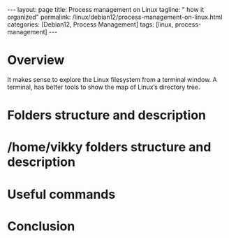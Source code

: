 #+BEGIN_EXPORT html
---
layout: page
title: Process management on Linux
tagline: " how it organized"
permalink: /linux/debian12/process-management-on-linux.html
categories: [Debian12, Process Management]
tags: [linux, process-management]
---
#+END_EXPORT

#+STARTUP: showall indent
#+OPTIONS: tags:nil num:nil \n:nil @:t ::t |:t ^:{} _:{} *:t
#+TOC: headlines 2
#+PROPERTY:header-args :results output :exports both :eval no-export

* Overview

It makes sense to explore the Linux filesystem from a terminal
window. A terminal, has better tools to show the map of Linux’s
directory tree.

* Folders structure and description

* /home/vikky folders structure and description


* Useful commands

* Conclusion
